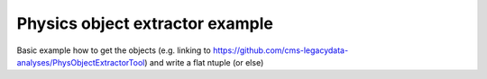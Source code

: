 Physics object extractor example
================================

Basic example how to get the objects 
(e.g. linking to https://github.com/cms-legacydata-analyses/PhysObjectExtractorTool) 
and write a flat ntuple (or else)

